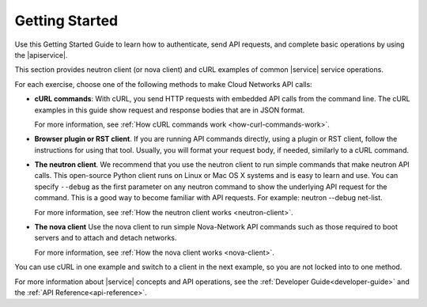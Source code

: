 .. _getting-started:

======================
**Getting Started**
======================

Use this Getting Started Guide to learn how to authenticate, send API requests, 
and complete basic operations by using the |apiservice|.

This section provides neutron client (or nova client) and cURL examples of common |service| 
service operations.

For each exercise, choose one of the following methods to make Cloud Networks API calls:

-  **cURL commands**: With cURL, you send HTTP requests with embedded API calls from the 
   command line. The cURL examples in this guide show request and response bodies that are 
   in JSON format. 
   
   For more information, see :ref:`How cURL commands work <how-curl-commands-work>`.
   
-  **Browser plugin or RST client**.  If you are running API commands directly, using a 
   plugin or RST client, follow the instructions for using that tool. Usually, you will 
   format your request body, if needed, similarly to a cURL command.

-  **The neutron client**. We recommend that you use the neutron client to run simple 
   commands that make neutron API calls. This open-source Python client runs on Linux or 
   Mac OS X systems and is easy to learn and use. You can specify ``--debug`` as the first 
   parameter on any neutron command to show the underlying API request for the command. 
   This is a good way to become familiar with API requests. For example: neutron --debug 
   net-list.

   For more information, see :ref:`How the neutron client works <neutron-client>`.

-  **The nova client** Use the nova client to run simple Nova-Network API commands such as 
   those required to boot servers and to attach and detach networks.
   
   For more information, see :ref:`How the nova client works <nova-client>`.

You can use cURL in one example and switch to a client in the next example, so you are
not locked into to one method. 

For more information about |service| concepts and API operations, see the 
:ref:`Developer Guide<developer-guide>` and the :ref:`API Reference<api-reference>`. 
   
